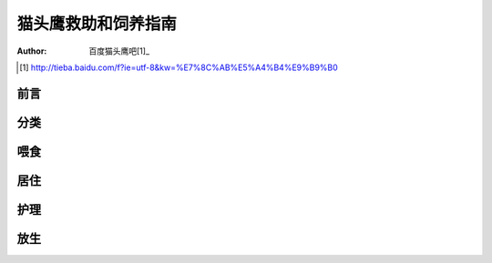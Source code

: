 ********************
猫头鹰救助和饲养指南
********************

:author: 百度猫头鹰吧[1]_

.. [1] http://tieba.baidu.com/f?ie=utf-8&kw=%E7%8C%AB%E5%A4%B4%E9%B9%B0


前言
====


分类
====


喂食
====


居住
====


护理
====


放生
====


